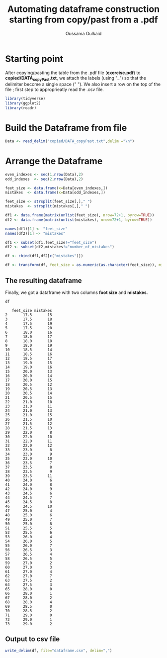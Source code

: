 #+TITLE: Automating dataframe construction starting from copy/past from a .pdf
#+AUTHOR: Oussama Oulkaid
#+OPTIONS: toc:nil

* Starting point
After copying/pasting the table from the .pdf file (*exercise.pdf*) to *copied/DATA_copyPast.txt*, we attach the labels (using "_") so that the delimiter become a single space (" "). 
We also insert a row on the top of the file ; first step to approprieatly read the .csv file.

#+BEGIN_src R :results output append :cache yes :session :eval yes 
library(tidyverse)
library(ggplot2)
library(readr)
#+END_src 

* Build the Dataframe from file
#+BEGIN_src R :results output append :cache yes :session :eval yes 
Data <- read_delim("copied/DATA_copyPast.txt",delim ="\n")
#+END_src 

* Arrange the Dataframe
#+BEGIN_src R :results output :cache yes :session :eval yes
even_indexes <- seq(1,nrow(Data),2)
odd_indexes  <- seq(2,nrow(Data),2)

feet_size <- data.frame(x=Data[even_indexes,])
mistakes  <- data.frame(x=Data[odd_indexes,])

feet_size <- strsplit(feet_size[,]," ")
mistakes  <- strsplit(mistakes[,]," ")

df1 <- data.frame(matrix(unlist(feet_size), nrow=72+1, byrow=TRUE))
df2 <- data.frame(matrix(unlist(mistakes), nrow=72+1, byrow=TRUE))

names(df1)[1] <- "feet_size"
names(df2)[1] <- "mistakes"

df1 <- subset(df1,feet_size!="feet_size")
df2 <- subset(df2,mistakes!="number_of_mistakes")

df <- cbind(df1,df2[c("mistakes")])

df <- transform(df, feet_size = as.numeric(as.character(feet_size)), mistakes = as.numeric(as.character(mistakes)))
#+END_src

** The resulting dataframe
Finally,  we got a dataframe with two columns *foot size* and *mistakes*.
#+begin_src R :results output append :cache yes :session :eval yes :message false :echo true
df
#+end_src

#+begin_example
   feet_size mistakes
2       17.5       15
3       17.5       18
4       17.5       19
5       17.5       20
6       18.0       16
7       18.0       17
8       18.0       18
9       18.0       19
10      18.5       14
11      18.5       16
12      18.5       17
13      19.0       15
14      19.0       16
15      20.0       13
16      20.0       14
17      20.0       15
18      20.5       12
19      20.5       13
20      20.5       14
21      20.5       15
22      21.0       10
23      21.0       11
24      21.0       13
25      21.0       15
26      21.5       10
27      21.5       12
28      21.5       13
29      22.0        8
30      22.0       10
31      22.0       11
32      22.0       12
33      23.0        8
34      23.0        9
35      23.0       10
36      23.5        7
37      23.5        8
38      23.5        9
39      23.5       11
40      24.0        6
41      24.0        8
42      24.0        9
43      24.5        6
44      24.5        7
45      24.5        8
46      24.5       10
47      25.0        4
48      25.0        6
49      25.0        7
50      25.0        8
51      25.5        5
52      25.5        6
53      26.0        4
54      26.0        5
55      26.0        7
56      26.5        3
57      26.5        4
58      26.5        5
59      27.0        2
60      27.0        3
61      27.0        4
62      27.0        7
63      27.5        2
64      27.5        3
65      28.0        0
66      28.0        1
67      28.0        2
68      28.0        4
69      28.5        0
70      28.5        2
71      29.0        0
72      29.0        1
73      29.0        2
#+end_example

** Output to csv file
#+begin_src R :results output append :cache yes :session :eval yes :message false
write_delim(df, file="dataframe.csv", delim=",")
#+end_src


